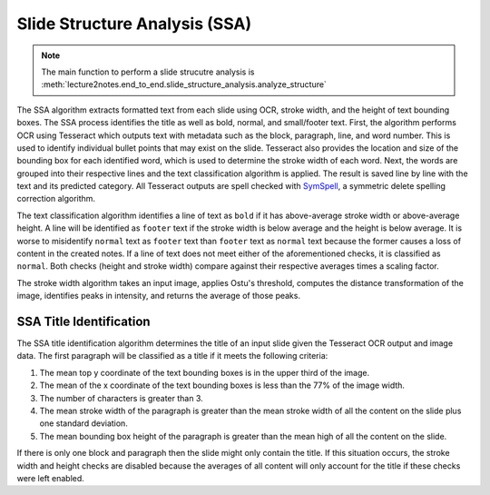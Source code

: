 .. _slide_structure_analysis:

Slide Structure Analysis (SSA)
==============================

.. note:: The main function to perform a slide strucutre analysis is :meth:`lecture2notes.end_to_end.slide_structure_analysis.analyze_structure`

The SSA algorithm extracts formatted text from each slide using OCR, stroke width, and the height of text bounding boxes. The SSA process identifies the title as well as bold, normal, and small/footer text. First, the algorithm performs OCR using Tesseract which outputs text with metadata such as the block, paragraph, line, and word number. This is used to identify individual bullet points that may exist on the slide. Tesseract also provides the location and size of the bounding box for each identified word, which is used to determine the stroke width of each word. Next, the words are grouped into their respective lines and the text classification algorithm is applied. The result is saved line by line with the text and its predicted category. All Tesseract outputs are spell checked with `SymSpell <https://github.com/wolfgarbe/SymSpell>`_, a symmetric delete spelling correction algorithm.

The text classification algorithm identifies a line of text as ``bold`` if it has above-average stroke width or above-average height. A line will be identified as ``footer`` text if the stroke width is below average and the height is below average. It is worse to misidentify ``normal`` text as ``footer`` text than ``footer`` text as ``normal`` text because the former causes a loss of content in the created notes. If a line of text does not meet either of the aforementioned checks, it is classified as ``normal``. Both checks (height and stroke width) compare against their respective averages times a scaling factor.

The stroke width algorithm takes an input image, applies Ostu's threshold, computes the distance transformation of the image, identifies peaks in intensity, and returns the average of those peaks.

SSA Title Identification
------------------------

The SSA title identification algorithm determines the title of an input slide given the Tesseract OCR output and image data. The first paragraph will be classified as a title if it meets the following criteria:

1. The mean top y coordinate of the text bounding boxes is in the upper third of the image.
2. The mean of the x coordinate of the text bounding boxes is less than the 77\% of the image width.
3. The number of characters is greater than 3.
4. The mean stroke width of the paragraph is greater than the mean stroke width of all the content on the slide plus one standard deviation.
5. The mean bounding box height of the paragraph is greater than the mean high of all the content on the slide.

If there is only one block and paragraph then the slide might only contain the title. If this situation occurs, the stroke width and height checks are disabled because the averages of all content will only account for the title if these checks were left enabled.

